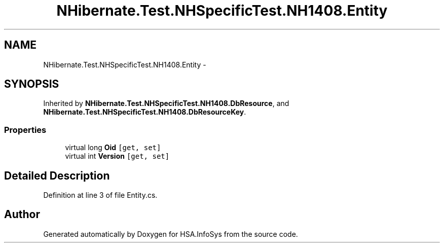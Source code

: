 .TH "NHibernate.Test.NHSpecificTest.NH1408.Entity" 3 "Fri Jul 5 2013" "Version 1.0" "HSA.InfoSys" \" -*- nroff -*-
.ad l
.nh
.SH NAME
NHibernate.Test.NHSpecificTest.NH1408.Entity \- 
.SH SYNOPSIS
.br
.PP
.PP
Inherited by \fBNHibernate\&.Test\&.NHSpecificTest\&.NH1408\&.DbResource\fP, and \fBNHibernate\&.Test\&.NHSpecificTest\&.NH1408\&.DbResourceKey\fP\&.
.SS "Properties"

.in +1c
.ti -1c
.RI "virtual long \fBOid\fP\fC [get, set]\fP"
.br
.ti -1c
.RI "virtual int \fBVersion\fP\fC [get, set]\fP"
.br
.in -1c
.SH "Detailed Description"
.PP 
Definition at line 3 of file Entity\&.cs\&.

.SH "Author"
.PP 
Generated automatically by Doxygen for HSA\&.InfoSys from the source code\&.
